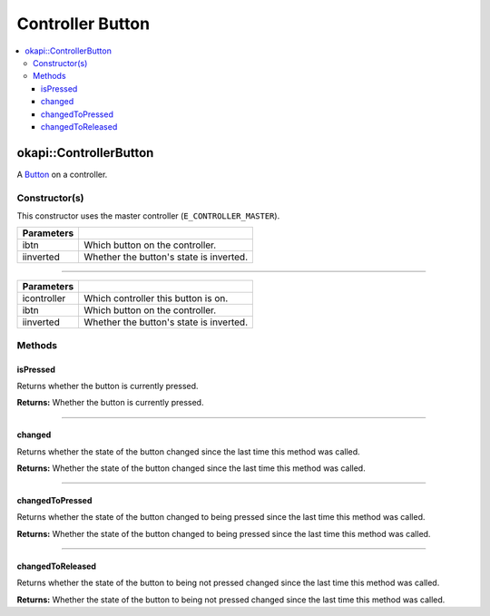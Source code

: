 =================
Controller Button
=================

.. contents:: :local:

okapi::ControllerButton
=======================

A `Button <abstract-button.html>`_ on a controller.

Constructor(s)
--------------

This constructor uses the master controller (``E_CONTROLLER_MASTER``).

.. tabs ::
   .. tab :: Prototype
      .. highlight:: cpp
      ::

        ControllerButton(const controller_digital_e_t ibtn, const bool iinverted = false)

=============== ===================================================================
 Parameters
=============== ===================================================================
 ibtn            Which button on the controller.
 iinverted       Whether the button's state is inverted.
=============== ===================================================================

----

.. tabs ::
   .. tab :: Prototype
      .. highlight:: cpp
      ::

        ControllerButton(const controller_id_e_t icontroller, const controller_digital_e_t ibtn, const bool iinverted = false)

=============== ===================================================================
 Parameters
=============== ===================================================================
 icontroller     Which controller this button is on.
 ibtn            Which button on the controller.
 iinverted       Whether the button's state is inverted.
=============== ===================================================================

Methods
-------

isPressed
~~~~~~~~~

Returns whether the button is currently pressed.

.. tabs ::
   .. tab :: Prototype
      .. highlight:: cpp
      ::

        virtual bool isPressed() override

**Returns:** Whether the button is currently pressed.

----

changed
~~~~~~~

Returns whether the state of the button changed since the last time this method was called.

.. tabs ::
   .. tab :: Prototype
      .. highlight:: cpp
      ::

        virtual bool changed() override

**Returns:** Whether the state of the button changed since the last time this method was called.

----

changedToPressed
~~~~~~~~~~~~~~~~

Returns whether the state of the button changed to being pressed since the last time this method
was called.

.. tabs ::
   .. tab :: Prototype
      .. highlight:: cpp
      ::

        virtual bool changedToPressed() override

**Returns:** Whether the state of the button changed to being pressed since the last time this
method was called.

----

changedToReleased
~~~~~~~~~~~~~~~~~

Returns whether the state of the button to being not pressed changed since the last time this
method was called.

.. tabs ::
   .. tab :: Prototype
      .. highlight:: cpp
      ::

        virtual bool changedToReleased() override

**Returns:** Whether the state of the button to being not pressed changed since the last time this
method was called.

